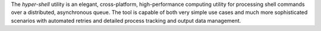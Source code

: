 The *hyper-shell* utility is an elegant, cross-platform, high-performance computing
utility for processing shell commands over a distributed, asynchronous queue. The tool
is capable of both very simple use cases and much more sophisticated scenarios with
automated retries and detailed process tracking and output data management.
